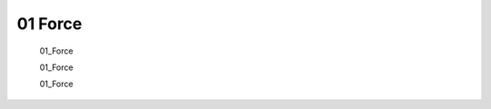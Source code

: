 .. HyakuZuKiri documentation master file, created by
   sphinx-quickstart on Thu Apr 29 14:36:54 2021.
   You can adapt this file completely to your liking, but it should at least
   contain the root `toctree` directive.

01 Force
=======================================

   01_Force
   
   01_Force
   
   01_Force


